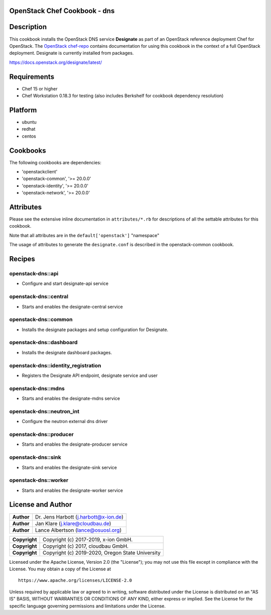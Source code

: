 OpenStack Chef Cookbook - dns
=============================

.. image:: https://governance.openstack.org/badges/cookbook-openstack-dns.svg
    :target: https://governance.openstack.org/reference/tags/index.html

Description
===========

This cookbook installs the OpenStack DNS service **Designate** as part
of an OpenStack reference deployment Chef for OpenStack.  The `OpenStack
chef-repo`_ contains documentation for using this cookbook in the
context of a full OpenStack deployment. Designate is currently installed
from packages.

.. _OpenStack chef-repo: https://opendev.org/openstack/openstack-chef

https://docs.openstack.org/designate/latest/

Requirements
============

- Chef 15 or higher
- Chef Workstation 0.18.3 for testing (also includes Berkshelf for
  cookbook dependency resolution)

Platform
========

-  ubuntu
-  redhat
-  centos

Cookbooks
=========

The following cookbooks are dependencies:

-  'openstackclient'
-  'openstack-common', '>= 20.0.0'
-  'openstack-identity', '>= 20.0.0'
-  'openstack-network', '>= 20.0.0'

Attributes
==========

Please see the extensive inline documentation in ``attributes/*.rb`` for
descriptions of all the settable attributes for this cookbook.

Note that all attributes are in the ``default['openstack']`` "namespace"

The usage of attributes to generate the ``designate.conf`` is described
in the openstack-common cookbook.

Recipes
=======

openstack-dns::api
------------------

- Configure and start designate-api service

openstack-dns::central
----------------------

- Starts and enables the designate-central service

openstack-dns::common
---------------------

- Installs the designate packages and setup configuration for Designate.

openstack-dns::dashboard
------------------------

- Installs the designate dashboard packages.

openstack-dns::identity_registration
------------------------------------

- Registers the Designate API endpoint, designate service and user

openstack-dns::mdns
-------------------

- Starts and enables the designate-mdns service

openstack-dns::neutron_int
--------------------------

- Configure the neutron external dns driver

openstack-dns::producer
-----------------------

- Starts and enables the designate-producer service

openstack-dns::sink
-------------------

- Starts and enables the designate-sink service

openstack-dns::worker
---------------------

- Starts and enables the designate-worker service

License and Author
==================

+-----------------+-----------------------------------------+
| **Author**      | Dr. Jens Harbott (j.harbott@x-ion.de)   |
+-----------------+-----------------------------------------+
| **Author**      | Jan Klare (j.klare@cloudbau.de)         |
+-----------------+-----------------------------------------+
| **Author**      | Lance Albertson (lance@osuosl.org)      |
+-----------------+-----------------------------------------+

+-----------------+--------------------------------------------------+
| **Copyright**   | Copyright (c) 2017-2019, x-ion GmbH.             |
+-----------------+--------------------------------------------------+
| **Copyright**   | Copyright (c) 2017, cloudbau GmbH.               |
+-----------------+--------------------------------------------------+
| **Copyright**   | Copyright (c) 2019-2020, Oregon State University |
+-----------------+--------------------------------------------------+

Licensed under the Apache License, Version 2.0 (the "License"); you may
not use this file except in compliance with the License. You may obtain
a copy of the License at

::

    https://www.apache.org/licenses/LICENSE-2.0

Unless required by applicable law or agreed to in writing, software
distributed under the License is distributed on an "AS IS" BASIS,
WITHOUT WARRANTIES OR CONDITIONS OF ANY KIND, either express or implied.
See the License for the specific language governing permissions and
limitations under the License.
